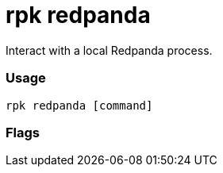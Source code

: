 = rpk redpanda
:description: rpk redpanda list

Interact with a local Redpanda process.

=== Usage

----
rpk redpanda [command]
----

=== Flags

////
[cols=",,",]
|===
|*Value* |*Type* |*Description*
|-h, --help |- |Help for redpanda.
|-v, --verbose |- |Enable verbose logging (default `false`).
|===
////
